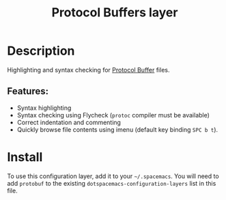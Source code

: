 #+title: Protocol Buffers layer

#+tags: layer|programming|util

[[file:img/protobuf.png]]

* Table of Contents                     :TOC_5_gh:noexport:
- [[#description][Description]]
  - [[#features][Features:]]
- [[#install][Install]]

* Description
Highlighting and syntax checking for [[https://developers.google.com/protocol-buffers/][Protocol Buffer]] files.

** Features:
- Syntax highlighting
- Syntax checking using Flycheck (=protoc= compiler must be available)
- Correct indentation and commenting
- Quickly browse file contents using imenu (default key binding ~SPC b t~).

* Install
To use this configuration layer, add it to your =~/.spacemacs=. You will need to
add =protobuf= to the existing =dotspacemacs-configuration-layers= list in this
file.
